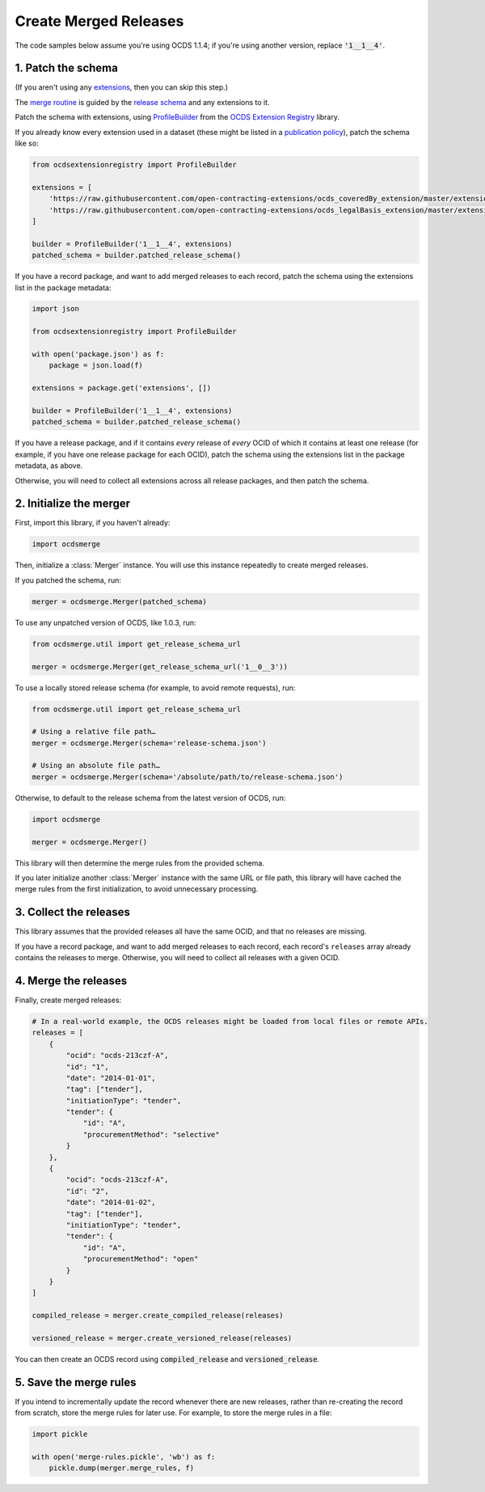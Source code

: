 Create Merged Releases
======================

The code samples below assume you're using OCDS 1.1.4; if you're using another version, replace :code:`'1__1__4'`.

.. _patch-schema:

1. Patch the schema
-------------------

(If you aren't using any `extensions <https://standard.open-contracting.org/latest/en/extensions/>`__, then you can skip this step.)

The `merge routine <https://standard.open-contracting.org/latest/en/schema/merging/>`__ is guided by the `release schema <https://standard.open-contracting.org/latest/en/schema/release/>`__ and any extensions to it.

Patch the schema with extensions, using `ProfileBuilder <https://ocdsextensionregistry.readthedocs.io/en/latest/api/profile_builder.html#profile-builder>`__ from the `OCDS Extension Registry <https://ocdsextensionregistry.readthedocs.io/>`__ library.

If you already know every extension used in a dataset (these might be listed in a `publication policy <https://standard.open-contracting.org/latest/en/implementation/publication_policy/>`__), patch the schema like so:

.. code:: python

   from ocdsextensionregistry import ProfileBuilder

   extensions = [
       'https://raw.githubusercontent.com/open-contracting-extensions/ocds_coveredBy_extension/master/extension.json',
       'https://raw.githubusercontent.com/open-contracting-extensions/ocds_legalBasis_extension/master/extension.json',
   ]

   builder = ProfileBuilder('1__1__4', extensions)
   patched_schema = builder.patched_release_schema()

If you have a record package, and want to add merged releases to each record, patch the schema using the extensions list in the package metadata:

.. code:: python

   import json

   from ocdsextensionregistry import ProfileBuilder

   with open('package.json') as f:
       package = json.load(f)

   extensions = package.get('extensions', [])

   builder = ProfileBuilder('1__1__4', extensions)
   patched_schema = builder.patched_release_schema()

If you have a release package, and if it contains *every* release of *every* OCID of which it contains at least one release (for example, if you have one release package for each OCID), patch the schema using the extensions list in the package metadata, as above.

Otherwise, you will need to collect all extensions across all release packages, and then patch the schema.

.. _initialize-merger:

2. Initialize the merger
------------------------

First, import this library, if you haven't already:

.. code:: python

   import ocdsmerge

Then, initialize a :class:`Merger` instance. You will use this instance repeatedly to create merged releases.

If you patched the schema, run:

.. code:: python

   merger = ocdsmerge.Merger(patched_schema)

To use any unpatched version of OCDS, like 1.0.3, run:

.. code:: python

   from ocdsmerge.util import get_release_schema_url

   merger = ocdsmerge.Merger(get_release_schema_url('1__0__3'))

To use a locally stored release schema (for example, to avoid remote requests), run:

.. code:: python

   from ocdsmerge.util import get_release_schema_url

   # Using a relative file path…
   merger = ocdsmerge.Merger(schema='release-schema.json')

   # Using an absolute file path…
   merger = ocdsmerge.Merger(schema='/absolute/path/to/release-schema.json')

Otherwise, to default to the release schema from the latest version of OCDS, run:

.. code:: python

   import ocdsmerge

   merger = ocdsmerge.Merger()

This library will then determine the merge rules from the provided schema.

If you later initialize another :class:`Merger` instance with the same URL or file path, this library will have cached the merge rules from the first initialization, to avoid unnecessary processing.

3. Collect the releases
-----------------------

This library assumes that the provided releases all have the same OCID, and that no releases are missing.

If you have a record package, and want to add merged releases to each record, each record's ``releases`` array already contains the releases to merge. Otherwise, you will need to collect all releases with a given OCID.

4. Merge the releases
---------------------

Finally, create merged releases:

.. code:: python

   # In a real-world example, the OCDS releases might be loaded from local files or remote APIs.
   releases = [
       {
           "ocid": "ocds-213czf-A",
           "id": "1",
           "date": "2014-01-01",
           "tag": ["tender"],
           "initiationType": "tender",
           "tender": {
               "id": "A",
               "procurementMethod": "selective"
           }
       },
       {
           "ocid": "ocds-213czf-A",
           "id": "2",
           "date": "2014-01-02",
           "tag": ["tender"],
           "initiationType": "tender",
           "tender": {
               "id": "A",
               "procurementMethod": "open"
           }
       }
   ]

   compiled_release = merger.create_compiled_release(releases)

   versioned_release = merger.create_versioned_release(releases)

You can then create an OCDS record using :code:`compiled_release` and :code:`versioned_release`.

.. _save-rules:

5. Save the merge rules
-----------------------

If you intend to incrementally update the record whenever there are new releases, rather than re-creating the record from scratch, store the merge rules for later use. For example, to store the merge rules in a file:

.. code:: python

   import pickle

   with open('merge-rules.pickle', 'wb') as f:
       pickle.dump(merger.merge_rules, f)

